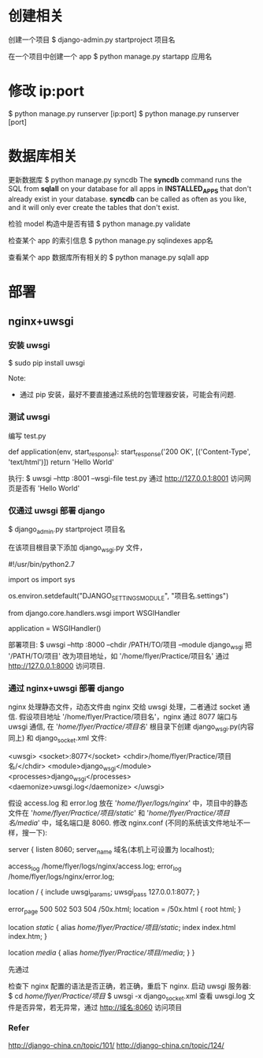 * 创建相关
  创建一个项目
  $ django-admin.py startproject 项目名

  在一个项目中创建一个 app
  $ python manage.py startapp 应用名
* 修改 ip:port
  $ python manage.py runserver [ip:port]
  $ python manage.py runserver [port]
* 数据库相关
  更新数据库
  $ python manage.py syncdb
  The *syncdb* command runs the SQL from *sqlall* on your database for all apps
  in *INSTALLED_APPS* that don't already exist in your database. *syncdb* can be
  called as often as you like, and it will only ever create the tables that
  don't exist.

  检验 model 构造中是否有错
  $ python manage.py validate

  检查某个 app 的索引信息
  $ python manage.py sqlindexes app名

  查看某个 app 数据库所有相关的
  $ python manage.py sqlall app
* 部署
** nginx+uwsgi
*** 安装 uwsgi
	$ sudo pip install uwsgi
	
	Note:
	+ 通过 pip 安装，最好不要直接通过系统的包管理器安装，可能会有问题.
*** 测试 uwsgi
	编写 test.py
	
	# test.py
	def application(env, start_response):
	    start_response('200 OK', [('Content-Type', 'text/html')])
		return 'Hello World'

	执行:
	$ uwsgi --http :8001 --wsgi-file test.py
	通过 http://127.0.0.1:8001 访问网页是否有 'Hello World'
*** 仅通过 uwsgi 部署 django
	$ django_admin.py startproject 项目名

	在该项目根目录下添加 django_wsgi.py 文件，

	# django_wsgi.py
	#!/usr/bin/python2.7
	# coding:utf-8

	import os
	import sys
	
	os.environ.setdefault("DJANGO_SETTINGS_MODULE", "项目名.settings")
	
	from django.core.handlers.wsgi import WSGIHandler
	
	application = WSGIHandler()

	部署项目:
	$ uwsgi --http :8000 --chdir /PATH/TO/项目 --module django_wsgi
	把 '/PATH/TO/项目' 改为项目地址，如 '/home/flyer/Practice/项目名'
	通过 http://127.0.0.1:8000 访问项目.
*** 通过 nginx+uwsgi 部署 django
	nginx 处理静态文件，动态文件由 nginx 交给 uwsgi 处理，二者通过 socket 通信.
	假设项目地址 '/home/flyer/Practice/项目名'，nginx 通过 8077 端口与 uwsgi 通信,
	在 '/home/flyer/Practice/项目名/' 根目录下创建 django_wsgi.py(内容同上) 和
	django_socket.xml 文件:

	# django_socket.xml
	<uwsgi>
	    <socket>:8077</socket>
		<chdir>/home/flyer/Practice/项目名/</chdir>
		<module>django_wsgi</module>
		<processes>django_wsgi</processes>
		<daemonize>uwsgi.log</daemonize>
	</uwsgi>

	假设 access.log 和 error.log 放在 '/home/flyer/logs/nginx/' 中，项目中的静态
	文件在 '/home/flyer/Practice/项目/static/' 和 
	'/home/flyer/Practice/项目名/media/' 中，域名端口是 8060.
	修改 nginx.conf (不同的系统该文件地址不一样，搜一下):

	server {
	    listen 8060;
		server_name 域名(本机上可设置为 localhost);

		access_log /home/flyer/logs/nginx/access.log;
		error_log /home/flyer/logs/nginx/error.log;

		location / {
		    include uwsgi_params;
			uwsgi_pass 127.0.0.1:8077;
		}

		error_page 500 502 503 504 /50x.html;
		location = /50x.html {
		    root html;
		}

		location /static/ {
		    alias /home/flyer/Practice/项目/static/;
			index index.html index.htm;
		}

		location /media/ {
		    alias /home/flyer/Practice/项目/media/;
		}
	}

	先通过 
	# nginx -t
	检查下 nginx 配置的语法是否正确，若正确，重启下 nginx.
	启动 uwsgi 服务器:
	$ cd /home/flyer/Practice/项目/
	$ uwsgi -x django_socket.xml
	查看 uwsgi.log 文件是否异常，若无异常，通过 http://域名:8060 访问项目
*** Refer
   http://django-china.cn/topic/101/
   http://django-china.cn/topic/124/
